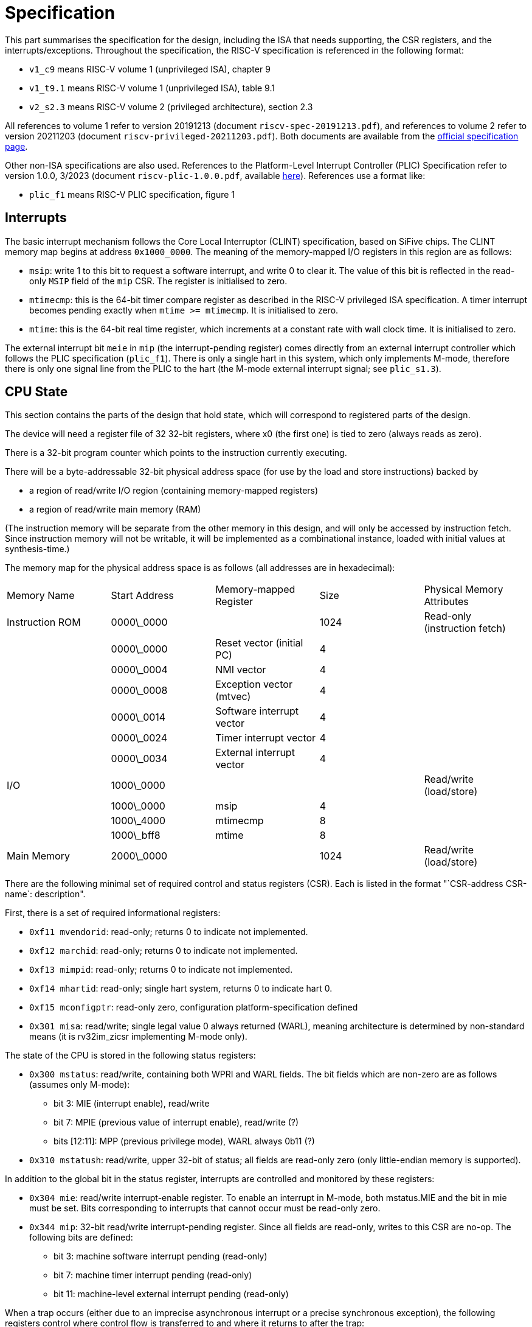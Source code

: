 = Specification

This part summarises the specification for the design, including the ISA that needs supporting, the CSR registers, and the interrupts/exceptions. Throughout the specification, the RISC-V specification is referenced in the following format:

* `v1_c9` means RISC-V volume 1 (unprivileged ISA), chapter 9
* `v1_t9.1` means RISC-V volume 1 (unprivileged ISA), table 9.1
* `v2_s2.3` means RISC-V volume 2 (privileged architecture), section 2.3

All references to volume 1 refer to version 20191213 (document `riscv-spec-20191213.pdf`), and references to volume 2 refer to version 20211203 (document `riscv-privileged-20211203.pdf`). Both documents are available from the https://riscv.org/technical/specifications/[official specification page].

Other non-ISA specifications are also used. References to the Platform-Level Interrupt Controller (PLIC) Specification refer to version 1.0.0, 3/2023 (document `riscv-plic-1.0.0.pdf`, available https://wiki.riscv.org/display/HOME/RISC-V+Technical+Specifications[here]). References use a format like:

* `plic_f1` means RISC-V PLIC specification, figure 1

== Interrupts

The basic interrupt mechanism follows the Core Local Interruptor (CLINT) specification, based on SiFive chips. The CLINT memory map begins at address `0x1000_0000`. The meaning of the memory-mapped I/O registers in this region are as follows:

* `msip`: write 1 to this bit to request a software interrupt, and write 0 to clear it. The value of this bit is reflected in the read-only `MSIP` field of the `mip` CSR. The register is initialised to zero.
* `mtimecmp`: this is the 64-bit timer compare register as described in the RISC-V privileged ISA specification. A timer interrupt becomes pending exactly when `mtime >= mtimecmp`. It is initialised to zero.
* `mtime`: this is the 64-bit real time register, which increments at a constant rate with wall clock time. It is initialised to zero.

The external interrupt bit `meie` in `mip` (the interrupt-pending register) comes directly from an external interrupt controller which follows the PLIC specification (`plic_f1`). There is only a single hart in this system, which only implements M-mode, therefore there is only one signal line from the PLIC to the hart (the M-mode external interrupt signal; see `plic_s1.3`).

== CPU State

This section contains the parts of the design that hold state, which will correspond to registered parts of the design. 

The device will need a register file of 32 32-bit registers, where x0 (the first one) is tied to zero (always reads as zero).

There is a 32-bit program counter which points to the instruction currently executing.

There will be a byte-addressable 32-bit physical address space (for use by the load and store instructions) backed by 

* a region of read/write I/O region (containing memory-mapped registers)
* a region of read/write main memory (RAM)

(The instruction memory will be separate from the other memory in this design, and will only be accessed by instruction fetch. Since instruction memory will not be writable, it will be implemented as a combinational instance, loaded with initial values at synthesis-time.)

The memory map for the physical address space is as follows (all addresses are in hexadecimal):

[cols="1,1,1,1,1"]
|===
| Memory Name     | Start Address | Memory-mapped Register    | Size | Physical Memory Attributes   
| Instruction ROM | 0000\_0000    |                           | 1024 | Read-only (instruction fetch)
|                 | 0000\_0000    | Reset vector (initial PC) | 4    |                              
|                 | 0000\_0004    | NMI vector                | 4    |                              
|                 | 0000\_0008    | Exception vector (mtvec)  | 4    |                              
|                 | 0000\_0014    | Software interrupt vector | 4    |                              
|                 | 0000\_0024    | Timer interrupt vector    | 4    |                              
|                 | 0000\_0034    | External interrupt vector | 4    |                              
| I/O             | 1000\_0000    |                           |      | Read/write (load/store)      
|                 | 1000\_0000    | msip                      | 4    |                              
|                 | 1000\_4000    | mtimecmp                  | 8    |                              
|                 | 1000\_bff8    | mtime                     | 8    |                              
| Main Memory     | 2000\_0000    |                           | 1024 | Read/write (load/store)
|===

There are the following minimal set of required control and status registers (CSR). Each is listed in the format "`CSR-address CSR-name`: description". 

First, there is a set of required informational registers:

* `0xf11 mvendorid`: read-only; returns 0 to indicate not implemented.
* `0xf12 marchid`: read-only; returns 0 to indicate not implemented.
* `0xf13 mimpid`: read-only; returns 0 to indicate not implemented.
* `0xf14 mhartid`: read-only; single hart system, returns 0 to indicate hart 0.
* `0xf15 mconfigptr`: read-only zero, configuration platform-specification defined
* `0x301 misa`: read/write; single legal value 0 always returned (WARL), meaning architecture is determined by non-standard means (it is rv32im_zicsr implementing M-mode only).

The state of the CPU is stored in the following status registers:

* `0x300 mstatus`: read/write, containing both WPRI and WARL fields. The bit fields which are non-zero are as follows (assumes only M-mode):
** bit 3: MIE (interrupt enable), read/write
** bit 7: MPIE (previous value of interrupt enable), read/write (?)
** bits [12:11]: MPP (previous privilege mode), WARL always 0b11 (?)
  
* `0x310 mstatush`: read/write, upper 32-bit of status; all fields are read-only zero (only little-endian memory is supported).
  
In addition to the global bit in the status register, interrupts are controlled and monitored by these registers:

* `0x304 mie`: read/write interrupt-enable register. To enable an interrupt in M-mode, both mstatus.MIE and the bit in mie must be set. Bits corresponding to interrupts that cannot occur must be read-only zero.
* `0x344 mip`: 32-bit read/write interrupt-pending register. Since all fields are read-only, writes to this CSR are no-op. The following bits are defined:
** bit 3: machine software interrupt pending (read-only)
** bit 7: machine timer interrupt pending (read-only)
** bit 11: machine-level external interrupt pending (read-only)

When a trap occurs (either due to an imprecise asynchronous interrupt or a precise synchronous exception), the following registers control where control flow is transferred to and where it returns to after the trap:

* `0x305 mtvec`: read-only, trap handler vector table base address
** bits [1:0]: 1 (vectored mode)
** bits [31:2]: trap vector table base address (4-byte aligned)
* `0x341 mepc`: 32-bit, read/write register, stores the return-address from trap handler. WARL, valid values are allowed physical addresses (4-byte aligned and fit within physical memory address width).

Information about the trap is obtained from these registers:

* `0x342 mcause`: 32-bit, read/write, stores exception code and bit indicating whether trap is interrupt. Exception code is WLRL.
* `0x343 mtval`: read-only zero

In addition, software may use this register in any way while processing traps:

* `0x340 mscratch`: 32-bit read/write register for use by trap handlers

The following privileged-mode registers hold performance monitoring information:

* `0xb00 mcycle`: low 32 bits of read/write 64-bit register incrementing at a constant rate
* `0xb80 mcycleh`: high 32 bits of read/write, 64-bit register containing number of clock cycles executed by the processor.
* `0xb02 minstret`: low 32 bits of read/write, 64-bit register containing number of instructions retired by the processor.
* `0xb82 minstreth`: high 64 bits of read/write, 64-bit register containing number of instructions retired by the processor.

These registers are also accessible via the following shadows (intended for use by unprivileged mode; however, there is only M-mode here, so there is no distinction between privilege levels)

* `0bc00 cycle`: read-only shadow of mcycle
* `0xc80 cycleh`: read-only shadow of mcycleh
* `0xc02 instret`: read-only shadow of minstret
* `0xc82 instreth`: read-only shadow of minstreth

The 64-bit `mtime` register is memory-mapped (it is not a CSR); however, it does have a read-only shadow as a CSR:

* `0xc01 time`: read-only shadow of lower 32 bits of memory mapped 64-bit mtime
* `0xc81 timeh`: read-only shadow of upper 32 bits of memory mapped 64-bit mtime

Finally, the following required performance monitoring counters are all implemented as read-only zero

* `(0xb00 + n) mhpmcountern`: read-only zero (`n` ranges from 3 to 32)
* `(0xb80 + n) mhpmcounternh`: read-only zero (`n` ranges from 3 to 32)
* `(0x320 + n) mhpmevent`: read-only zero (`n` ranges from 3 to 32)
* `(0xc00 + n) hpmcountern`:  read-only zero (`n` ranges from 3 to 32)
* `(0xc80 + n) hpmcounternh`: read-only zero (`n` ranges from 3 to 32)

== Instructions

The required instructions are the 32-bit base integer ISA, the Zicsr extension for CSR manipulation, and the privileged-architecture instruction `mret`.

=== Control and status register (CSR) instructions

The unprivileged specification (`v1_ch9`) defines the behaviour of the instructions which manipulate CSRs, in the Zicsr ISA extension. The behaviour of the instructions is as follows:

* `csrrw`: read the addressed CSR into destination register `rd`, and then write the source register `rs1` to the addressed CSR.
* `csrrwi`: read the addressed CSR into destination register `rd`, and then zero extend the immediate `uimm` and write it to the addressed CSR.
* `csrrs`: read the addressed CSR into destination register `rd`. Then, only if the source register `rs1` is not `x0`, bitwise-OR the current value of the CSR with `rs1`, and write the result back to the CSR (i.e. set bits in the CSR where there is a 1 in `rs1`).
* `csrrsi`: read the addressed CSR into destination register `rd`. Then, only if the immediate `uimm` is not `0`, bitwise-OR the current value of the CSR with `uimm` (zero-extended to 32 bits), and write the result back to the CSR (i.e. set bits in the CSR where there is a 1 in `uimm`).
* `csrrc`: read the addressed CSR into destination register `rd`. Then, only if the source register `rs1` is not `x0`, bitwise-AND the current value of the CSR with !`rs1`, and write the result back to the CSR (i.e. clear bits in the CSR where there is a 1 in `rs1`).
* `csrrci`: read the addressed CSR into destination register `rd`. Then, only if the immediate `uimm` is not `0`, bitwise-AND the current value of the CSR with `!uimm` (zero-extended to 32 bits _after_ negation), and write the result back to the CSR (i.e. clear bits in the CSR where there is a 1 in `uimm`).

Any instructions that write to a CSR:

* will raise an illegal instruction exception if the CSR is read-only. In this case, the state of registers will be as if the instruction did not occur.
* will not change the value of an CSR bits that are read-only in otherwise writable registers
* for WLRL fields in writable CSRs, any value that is written (even an invalid one) will be written anyway, without any checking in hardware.
* for WARL fields in writable CSRs, any attempt to write an invalid value will cause no change in the CSR field (the old value will be retained).
* the write will displace any other automatic modification of the CSR by hardware; for example, writing to `instret` will stop auto-increment of `instret` on that instruction (`v1_s9.1`). This is also interpreted as applying to all counters, including `mcycle`, etc.)

Instructions that read CSRs read the value of the CSR as it was just prior to instruction execution (e.g. the value of `instret` is taken before incrementing in due to the read instruction itself).

Instructions that attempt to perform an operation on a non-existent CSR raise an illegal instruction exception.

==== Notes on behaviour

* The instructions are defined (`v1_s9.1`) to atomically read and write CSRs. Since there is only one hart in this design, this required is satisfied by a single read/write operation.
* The `csrrw` and `csrrwi` instructions are defined (`v1_t9.1`) to omit the CSR read if the destination register `rd` is `x0`, and not trigger any side effects that would occur on a read. In this design, no CSR has a side effect that occurs on a read, so for simplicity the `*rw*` instructions can perform a read irrespective of `rd`, and attempt the write to `rd` (which will have no effect if `rd` is `x0`).
* In this design, all CSRs are 32-bits wide, so there is no need to zero-extend them before writing to registers.
* In this design, writing invalid values to WLRL fields does not raise an illegal instruction exception (`v2_s2.3`). 

== Exceptions

== Interrupts

This design implements the CLINT interrupt specification
